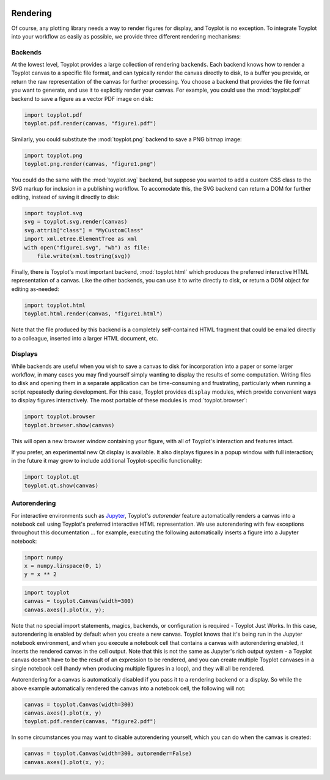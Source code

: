 
  .. image:: ../artwork/toyplot.png
    :width: 200px
    :align: right
  
.. _rendering:

Rendering
---------

Of course, any plotting library needs a way to render figures for
display, and Toyplot is no exception. To integrate Toyplot into your
workflow as easily as possible, we provide three different rendering
mechanisms:

Backends
~~~~~~~~

At the lowest level, Toyplot provides a large collection of rendering
``backends``. Each backend knows how to render a Toyplot canvas to a
specific file format, and can typically render the canvas directly to
disk, to a buffer you provide, or return the raw representation of the
canvas for further processing. You choose a backend that provides the
file format you want to generate, and use it to explicitly render your
canvas. For example, you could use the :mod:`toyplot.pdf` backend to
save a figure as a vector PDF image on disk:

.. code:: python

    import toyplot.pdf
    toyplot.pdf.render(canvas, "figure1.pdf")

Similarly, you could substitute the :mod:`toyplot.png` backend to save
a PNG bitmap image:

.. code:: python

    import toyplot.png
    toyplot.png.render(canvas, "figure1.png")

You could do the same with the :mod:`toyplot.svg` backend, but suppose
you wanted to add a custom CSS class to the SVG markup for inclusion in
a publishing workflow. To accomodate this, the SVG backend can return a
DOM for further editing, instead of saving it directly to disk:

.. code:: python

    import toyplot.svg
    svg = toyplot.svg.render(canvas)
    svg.attrib["class"] = "MyCustomClass"
    import xml.etree.ElementTree as xml
    with open("figure1.svg", "wb") as file:
        file.write(xml.tostring(svg))

Finally, there is Toyplot's most important backend,
:mod:`toyplot.html` which produces the preferred interactive HTML
representation of a canvas. Like the other backends, you can use it to
write directly to disk, or return a DOM object for editing as-needed:

.. code:: python

    import toyplot.html
    toyplot.html.render(canvas, "figure1.html")

Note that the file produced by this backend is a completely
self-contained HTML fragment that could be emailed directly to a
colleague, inserted into a larger HTML document, etc.

Displays
~~~~~~~~

While backends are useful when you wish to save a canvas to disk for
incorporation into a paper or some larger workflow, in many cases you
may find yourself simply wanting to display the results of some
computation. Writing files to disk and opening them in a separate
application can be time-consuming and frustrating, particularly when
running a script repeatedly during development. For this case, Toyplot
provides ``display`` modules, which provide convenient ways to display
figures interactively. The most portable of these modules is
:mod:`toyplot.browser`:

.. code:: python

    import toyplot.browser
    toyplot.browser.show(canvas)

This will open a new browser window containing your figure, with all of
Toyplot's interaction and features intact.

If you prefer, an experimental new Qt display is available. It also
displays figures in a popup window with full interaction; in the future
it may grow to include additional Toyplot-specific functionality:

.. code:: python

    import toyplot.qt
    toyplot.qt.show(canvas)

Autorendering
~~~~~~~~~~~~~

For interactive environments such as
`Jupyter <http://www.ipython.org>`__, Toyplot's *autorender* feature
automatically renders a canvas into a notebook cell using Toyplot's
preferred interactive HTML representation. We use autorendering with few
exceptions throughout this documentation ... for example, executing the
following automatically inserts a figure into a Jupyter notebook:

.. code:: python

    import numpy
    x = numpy.linspace(0, 1)
    y = x ** 2

.. code:: python

    import toyplot
    canvas = toyplot.Canvas(width=300)
    canvas.axes().plot(x, y);



.. raw:: html

    <div align="center" class="toyplot" id="t3ea5ec3a3ee84d6e9d823f7abe104c6b"><svg height="300.0px" id="te88462f3f64748b09cd582d4b564ddb1" preserveAspectRatio="xMidyMid meet" style="background-color:transparent;fill:rgb(16.1%,15.3%,14.1%);fill-opacity:1.0;font-family:helvetica;font-size:12px;opacity:1.0;stroke:rgb(16.1%,15.3%,14.1%);stroke-opacity:1.0;stroke-width:1.0" viewBox="0 0 300.0 300.0" width="300.0px" xmlns="http://www.w3.org/2000/svg" xmlns:toyplot="http://www.sandia.gov/toyplot"><g class="toyplot-axes-Cartesian" id="t49e7be5c22434cd6842efb165ae444e6"><clipPath id="t182639ab06b544b79525d4b627035336"><rect height="200.0" width="200.0" x="50.0" y="50.0"></rect></clipPath><g class="toyplot-coordinate-events" clip-path="url(#t182639ab06b544b79525d4b627035336)" style="cursor:crosshair"><rect height="200.0" style="pointer-events:all;visibility:hidden" width="200.0" x="50.0" y="50.0"></rect><g class="toyplot-mark-Plot" id="t10488bb866664884b158224d47812c33" style="fill:none"><g class="toyplot-Series"><path d="M 60.0 240.0 L 63.673469387755105 239.92503123698458 L 67.346938775510196 239.70012494793838 L 71.020408163265316 239.32528113286131 L 74.693877551020407 238.80049979175345 L 78.367346938775512 238.12578092461476 L 82.040816326530617 237.30112453144525 L 85.714285714285722 236.32653061224491 L 89.387755102040813 235.20199916701375 L 93.061224489795919 233.92753019575176 L 96.734693877551024 232.50312369845898 L 100.40816326530611 230.92877967513536 L 104.08163265306122 229.20449812578093 L 107.75510204081633 227.33027905039569 L 111.42857142857143 225.30612244897958 L 115.10204081632654 223.13202832153269 L 118.77551020408163 220.80799666805498 L 122.44897959183673 218.33402748854647 L 126.12244897959184 215.71012078300706 L 129.79591836734693 212.93627655143689 L 133.46938775510205 210.01249479383591 L 137.14285714285714 206.9387755102041 L 140.81632653061223 203.71511870054144 L 144.48979591836735 200.341524364848 L 148.16326530612244 196.81799250312369 L 151.83673469387756 193.1445231153686 L 155.51020408163265 189.3211162015827 L 159.18367346938777 185.34777176176596 L 162.85714285714286 181.2244897959184 L 166.53061224489795 176.95127030403995 L 170.20408163265304 172.5281132861308 L 173.87755102040813 167.95501874219076 L 177.55102040816325 163.2319866722199 L 181.22448979591837 158.35901707621824 L 184.89795918367346 153.33610995418576 L 188.57142857142856 148.16326530612247 L 192.24489795918367 142.84048313202834 L 195.91836734693877 137.36776343190337 L 199.59183673469389 131.74510620574762 L 203.26530612244895 125.97251145356105 L 206.93877551020407 120.04997917534362 L 210.61224489795916 113.97750937109539 L 214.28571428571428 107.75510204081634 L 217.9591836734694 101.38275718450647 L 221.63265306122446 94.860474802165797 L 225.30612244897955 88.188254893794294 L 228.9795918367347 81.366097459391938 L 232.65306122448979 74.39400249895877 L 236.32653061224491 67.271970012494791 L 240.0 60.0" style="fill:none;stroke:rgb(40%,76.1%,64.7%);stroke-opacity:1.0;stroke-width:2.0"></path></g></g></g><g class="toyplot-coordinates" style="visibility:hidden"><rect height="14.0" style="fill:rgb(100%,100%,100%);fill-opacity:1.0;opacity:0.75;stroke:none" width="90.0" x="150.0" y="60.0"></rect><text style="alignment-baseline:middle;font-size:10px;font-weight:normal;stroke:none;text-anchor:middle" x="195.0" y="67.0"></text></g><line style="" x1="60.0" x2="240.0" y1="250.0" y2="250.0"></line><g><text style="alignment-baseline:middle;baseline-shift:-80%;font-size:10px;font-weight:normal;stroke:none;text-anchor:middle" x="60.0" y="250.0">0.0</text><text style="alignment-baseline:middle;baseline-shift:-80%;font-size:10px;font-weight:normal;stroke:none;text-anchor:middle" x="150.0" y="250.0">0.5</text><text style="alignment-baseline:middle;baseline-shift:-80%;font-size:10px;font-weight:normal;stroke:none;text-anchor:middle" x="240.0" y="250.0">1.0</text></g><line style="" x1="50.0" x2="50.0" y1="60.0" y2="240.0"></line><g><text style="alignment-baseline:middle;baseline-shift:80%;font-size:10px;font-weight:normal;stroke:none;text-anchor:middle" transform="rotate(-90, 50.0, 240.0)" x="50.0" y="240.0">0.0</text><text style="alignment-baseline:middle;baseline-shift:80%;font-size:10px;font-weight:normal;stroke:none;text-anchor:middle" transform="rotate(-90, 50.0, 150.0)" x="50.0" y="150.0">0.5</text><text style="alignment-baseline:middle;baseline-shift:80%;font-size:10px;font-weight:normal;stroke:none;text-anchor:middle" transform="rotate(-90, 50.0, 60.0)" x="50.0" y="60.0">1.0</text></g></g></svg><div class="toyplot-controls"><ul class="toyplot-mark-popup" onmouseleave="this.style.visibility='hidden'" style="background:rgba(0%,0%,0%,0.75);border:0;border-radius:6px;color:white;cursor:default;list-style:none;margin:0;padding:5px;position:fixed;visibility:hidden"><li class="toyplot-mark-popup-title" style="color:lightgray;cursor:default;padding:5px;list-style:none;margin:0;"></li><li class="toyplot-mark-popup-save-csv" onmouseout="this.style.color='white';this.style.background='steelblue'" onmouseover="this.style.color='steelblue';this.style.background='white'" style="border-radius:3px;padding:5px;list-style:none;margin:0;">Save as .csv</li></ul><script>
    (function()
    {
      if(window.CSS !== undefined && window.CSS.supports !== undefined)
      {
        if(!window.CSS.supports("alignment-baseline", "middle"))
        {
          var re = /\s*alignment-baseline\s*:\s*([^;\s]*)\s*/;
          var text = document.querySelectorAll("#t3ea5ec3a3ee84d6e9d823f7abe104c6b text");
          for(var i = 0; i != text.length; ++i)
          {
            var match = re.exec(text[i].attributes.style.value);
            if(match)
            {
              if(match[1] == "middle")
              {
                var style = getComputedStyle(text[i]);
                var font_size = style.fontSize.substr(0, style.fontSize.length - 2);
                var dy = text[i].dy.baseVal.length ? text[i].dy.baseVal[0].value : 0;
                dy += 0.4 * font_size;
                text[i].setAttribute("dy", dy);
              }
            }
          }
        }
        if(!window.CSS.supports("baseline-shift", "0"))
        {
          var re = /\s*baseline-shift\s*:\s*([^;\s]*)\s*/;
          var text = document.querySelectorAll("#t3ea5ec3a3ee84d6e9d823f7abe104c6b text");
          for(var i = 0; i != text.length; ++i)
          {
            var match = re.exec(text[i].attributes.style.value);
            if(match)
            {
              var style = getComputedStyle(text[i]);
              var font_size = style.fontSize.substr(0, style.fontSize.length - 2);
              var percent = 0.01 * match[1].substr(0, match[1].length-1);
              var dy = text[i].dy.baseVal.length ? text[i].dy.baseVal[0].value : 0;
              dy -= percent * font_size
              text[i].setAttribute("dy", dy);
            }
          }
        }
      }
    })();
    </script><script>
    (function()
    {
      var data_tables = [{"data": [[0.0, 0.02040816326530612, 0.04081632653061224, 0.061224489795918366, 0.08163265306122448, 0.1020408163265306, 0.12244897959183673, 0.14285714285714285, 0.16326530612244897, 0.18367346938775508, 0.2040816326530612, 0.22448979591836732, 0.24489795918367346, 0.26530612244897955, 0.2857142857142857, 0.3061224489795918, 0.32653061224489793, 0.3469387755102041, 0.36734693877551017, 0.3877551020408163, 0.4081632653061224, 0.42857142857142855, 0.44897959183673464, 0.4693877551020408, 0.4897959183673469, 0.5102040816326531, 0.5306122448979591, 0.5510204081632653, 0.5714285714285714, 0.5918367346938775, 0.6122448979591836, 0.6326530612244897, 0.6530612244897959, 0.673469387755102, 0.6938775510204082, 0.7142857142857142, 0.7346938775510203, 0.7551020408163265, 0.7755102040816326, 0.7959183673469387, 0.8163265306122448, 0.836734693877551, 0.8571428571428571, 0.8775510204081632, 0.8979591836734693, 0.9183673469387754, 0.9387755102040816, 0.9591836734693877, 0.9795918367346939, 1.0], [0.0, 0.00041649312786339016, 0.0016659725114535606, 0.003748438150770512, 0.006663890045814243, 0.010412328196584754, 0.014993752603082049, 0.02040816326530612, 0.02665556018325697, 0.033735943356934604, 0.041649312786339016, 0.05039566847147021, 0.059975010412328195, 0.07038733860891293, 0.08163265306122448, 0.09371095376926278, 0.10662224073302788, 0.12036651395251978, 0.13494377342773842, 0.15035401915868388, 0.16659725114535606, 0.18367346938775508, 0.20158267388588083, 0.22032486463973341, 0.23990004164931278, 0.2603082049146189, 0.2815493544356517, 0.3036234902124114, 0.32653061224489793, 0.3502707205331112, 0.3748438150770511, 0.40024989587671794, 0.4264889629321115, 0.453561016243232, 0.4814660558100791, 0.510204081632653, 0.5397750937109537, 0.5701790920449812, 0.6014160766347355, 0.6334860474802164, 0.6663890045814242, 0.7001249479383589, 0.7346938775510203, 0.7700957934194085, 0.8063306955435233, 0.8433985839233651, 0.8812994585589337, 0.920033319450229, 0.9596001665972511, 1.0]], "title": "Plot Data", "names": ["x", "y0"], "id": "t10488bb866664884b158224d47812c33", "filename": "toyplot"}];
    
      function save_csv(data_table)
      {
        var uri = "data:text/csv;charset=utf-8,";
        uri += data_table.names.join(",") + "\n";
        for(var i = 0; i != data_table.data[0].length; ++i)
        {
          for(var j = 0; j != data_table.data.length; ++j)
          {
            if(j)
              uri += ",";
            uri += data_table.data[j][i];
          }
          uri += "\n";
        }
        uri = encodeURI(uri);
    
        var link = document.createElement("a");
        if(typeof link.download != "undefined")
        {
          link.href = uri;
          link.style = "visibility:hidden";
          link.download = data_table.filename + ".csv";
    
          document.body.appendChild(link);
          link.click();
          document.body.removeChild(link);
        }
        else
        {
          window.open(uri);
        }
      }
    
      function open_popup(data_table)
      {
        return function(e)
        {
          var popup = document.querySelector("#t3ea5ec3a3ee84d6e9d823f7abe104c6b .toyplot-mark-popup");
          popup.querySelector(".toyplot-mark-popup-title").innerHTML = data_table.title;
          popup.querySelector(".toyplot-mark-popup-save-csv").onclick = function() { popup.style.visibility = "hidden"; save_csv(data_table); }
          popup.style.left = (e.clientX - 50) + "px";
          popup.style.top = (e.clientY - 20) + "px";
          popup.style.visibility = "visible";
          e.stopPropagation();
          e.preventDefault();
        }
    
      }
    
      for(var i = 0; i != data_tables.length; ++i)
      {
        var data_table = data_tables[i];
        var event_target = document.querySelector("#" + data_table.id);
        event_target.oncontextmenu = open_popup(data_table);
      }
    })();
    </script><script>
    (function()
    {
      var axes = {"t49e7be5c22434cd6842efb165ae444e6": {"x": [{"domain": {"bounds": {"max": Infinity, "min": -Infinity}, "max": 1.0, "min": 0.0}, "range": {"bounds": {"max": Infinity, "min": -Infinity}, "max": 240.0, "min": 60.0}, "scale": "linear"}], "y": [{"domain": {"bounds": {"max": Infinity, "min": -Infinity}, "max": 1.0, "min": 0.0}, "range": {"bounds": {"max": -Infinity, "min": Infinity}, "max": 60.0, "min": 240.0}, "scale": "linear"}]}};
    
      function sign(x)
      {
        return x < 0 ? -1 : x > 0 ? 1 : 0;
      }
    
      function _mix(a, b, amount)
      {
        return ((1.0 - amount) * a) + (amount * b);
      }
    
      function _log(x, base)
      {
        return Math.log(Math.abs(x)) / Math.log(base);
      }
    
      function _in_range(a, x, b)
      {
        var left = Math.min(a, b);
        var right = Math.max(a, b);
        return left <= x && x <= right;
      }
    
      function to_domain(projection, range)
      {
        for(var i = 0; i != projection.length; ++i)
        {
          var segment = projection[i];
          if(_in_range(segment.range.bounds.min, range, segment.range.bounds.max))
          {
            if(segment.scale == "linear")
            {
              var amount = (range - segment.range.min) / (segment.range.max - segment.range.min);
              return _mix(segment.domain.min, segment.domain.max, amount)
            }
            else if(segment.scale[0] == "log")
            {
              var amount = (range - segment.range.min) / (segment.range.max - segment.range.min);
              var base = segment.scale[1];
              return sign(segment.domain.min) * Math.pow(base, _mix(_log(segment.domain.min, base), _log(segment.domain.max, base), amount));
            }
          }
        }
      }
    
      // Compute mouse coordinates relative to a DOM object, with thanks to d3js.org, where this code originated.
      function d3_mousePoint(container, e)
      {
        if (e.changedTouches) e = e.changedTouches[0];
        var svg = container.ownerSVGElement || container;
        if (svg.createSVGPoint) {
          var point = svg.createSVGPoint();
          point.x = e.clientX, point.y = e.clientY;
          point = point.matrixTransform(container.getScreenCTM().inverse());
          return [point.x, point.y];
        }
        var rect = container.getBoundingClientRect();
        return [e.clientX - rect.left - container.clientLeft, e.clientY - rect.top - container.clientTop];
      };
    
      function display_coordinates(e)
      {
        var dom_axes = e.currentTarget.parentElement;
        var data = axes[dom_axes.id];
    
        point = d3_mousePoint(e.target, e);
        var x = Number(to_domain(data["x"], point[0])).toFixed(2);
        var y = Number(to_domain(data["y"], point[1])).toFixed(2);
    
        var coordinates = dom_axes.querySelectorAll(".toyplot-coordinates");
        for(var i = 0; i != coordinates.length; ++i)
        {
          coordinates[i].style.visibility = "visible";
          coordinates[i].querySelector("text").textContent = "x=" + x + " y=" + y;
        }
      }
    
      function clear_coordinates(e)
      {
        var dom_axes = e.currentTarget.parentElement;
        var coordinates = dom_axes.querySelectorAll(".toyplot-coordinates");
        for(var i = 0; i != coordinates.length; ++i)
          coordinates[i].style.visibility = "hidden";
      }
    
      for(var axes_id in axes)
      {
        var event_target = document.querySelector("#" + axes_id + " .toyplot-coordinate-events");
        event_target.onmousemove = display_coordinates;
        event_target.onmouseout = clear_coordinates;
      }
    })();
    </script></div></div>


Note that no special import statements, magics, backends, or
configuration is required - Toyplot Just Works. In this case,
autorendering is enabled by default when you create a new canvas.
Toyplot knows that it's being run in the Jupyter notebook environment,
and when you execute a notebook cell that contains a canvas with
autorendering enabled, it inserts the rendered canvas in the cell
output. Note that this is not the same as Jupyter's rich output system -
a Toyplot canvas doesn't have to be the result of an expression to be
rendered, and you can create multiple Toyplot canvases in a single
notebook cell (handy when producing multiple figures in a loop), and
they will all be rendered.

Autorendering for a canvas is automatically disabled if you pass it to a
rendering backend or a display. So while the above example automatically
rendered the canvas into a notebook cell, the following will not:

.. code:: python

    canvas = toyplot.Canvas(width=300)
    canvas.axes().plot(x, y)
    toyplot.pdf.render(canvas, "figure2.pdf")

In some circumstances you may want to disable autorendering yourself,
which you can do when the canvas is created:

.. code:: python

    canvas = toyplot.Canvas(width=300, autorender=False)
    canvas.axes().plot(x, y);
